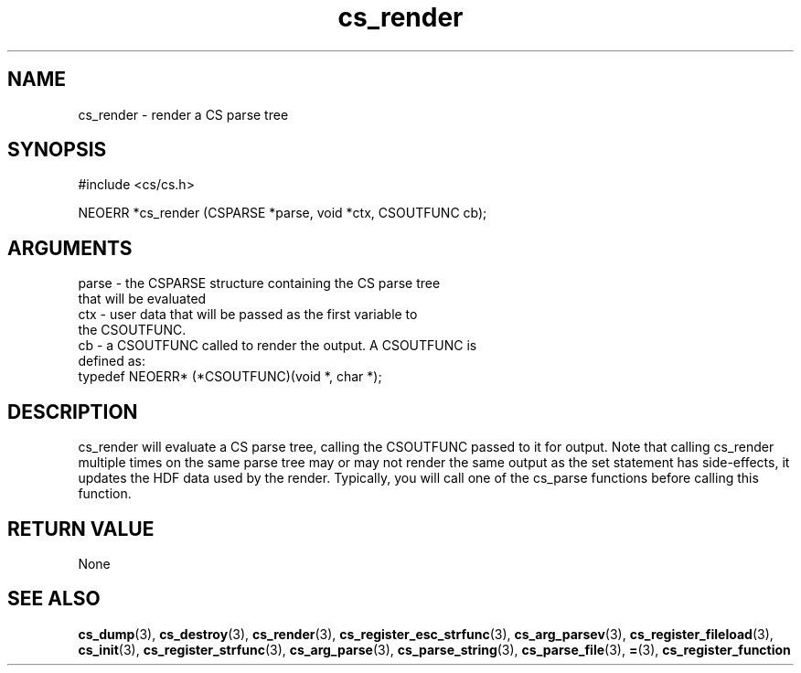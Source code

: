 .TH cs_render 3 "12 July 2007" "ClearSilver" "cs/cs.h"

.de Ss
.sp
.ft CW
.nf
..
.de Se
.fi
.ft P
.sp
..
.SH NAME
cs_render  - render a CS parse tree
.SH SYNOPSIS
.Ss
#include <cs/cs.h>
.Se
.Ss
NEOERR *cs_render (CSPARSE *parse, void *ctx, CSOUTFUNC cb);

.Se

.SH ARGUMENTS
parse - the CSPARSE structure containing the CS parse tree
.br
that will be evaluated
.br
ctx - user data that will be passed as the first variable to
.br
the CSOUTFUNC.
.br
cb - a CSOUTFUNC called to render the output.  A CSOUTFUNC is
.br
defined as:
.br
typedef NEOERR* (*CSOUTFUNC)(void *, char *);

.SH DESCRIPTION
cs_render will evaluate a CS parse tree, calling the
CSOUTFUNC passed to it for output.  Note that calling
cs_render multiple times on the same parse tree may or
may not render the same output as the set statement has
side-effects, it updates the HDF data used by the
render.  Typically, you will call one of the cs_parse
functions before calling this function.

.SH "RETURN VALUE"
None

.SH "SEE ALSO"
.BR cs_dump "(3), "cs_destroy "(3), "cs_render "(3), "cs_register_esc_strfunc "(3), "cs_arg_parsev "(3), "cs_register_fileload "(3), "cs_init "(3), "cs_register_strfunc "(3), "cs_arg_parse "(3), "cs_parse_string "(3), "cs_parse_file "(3), "= "(3), "cs_register_function
